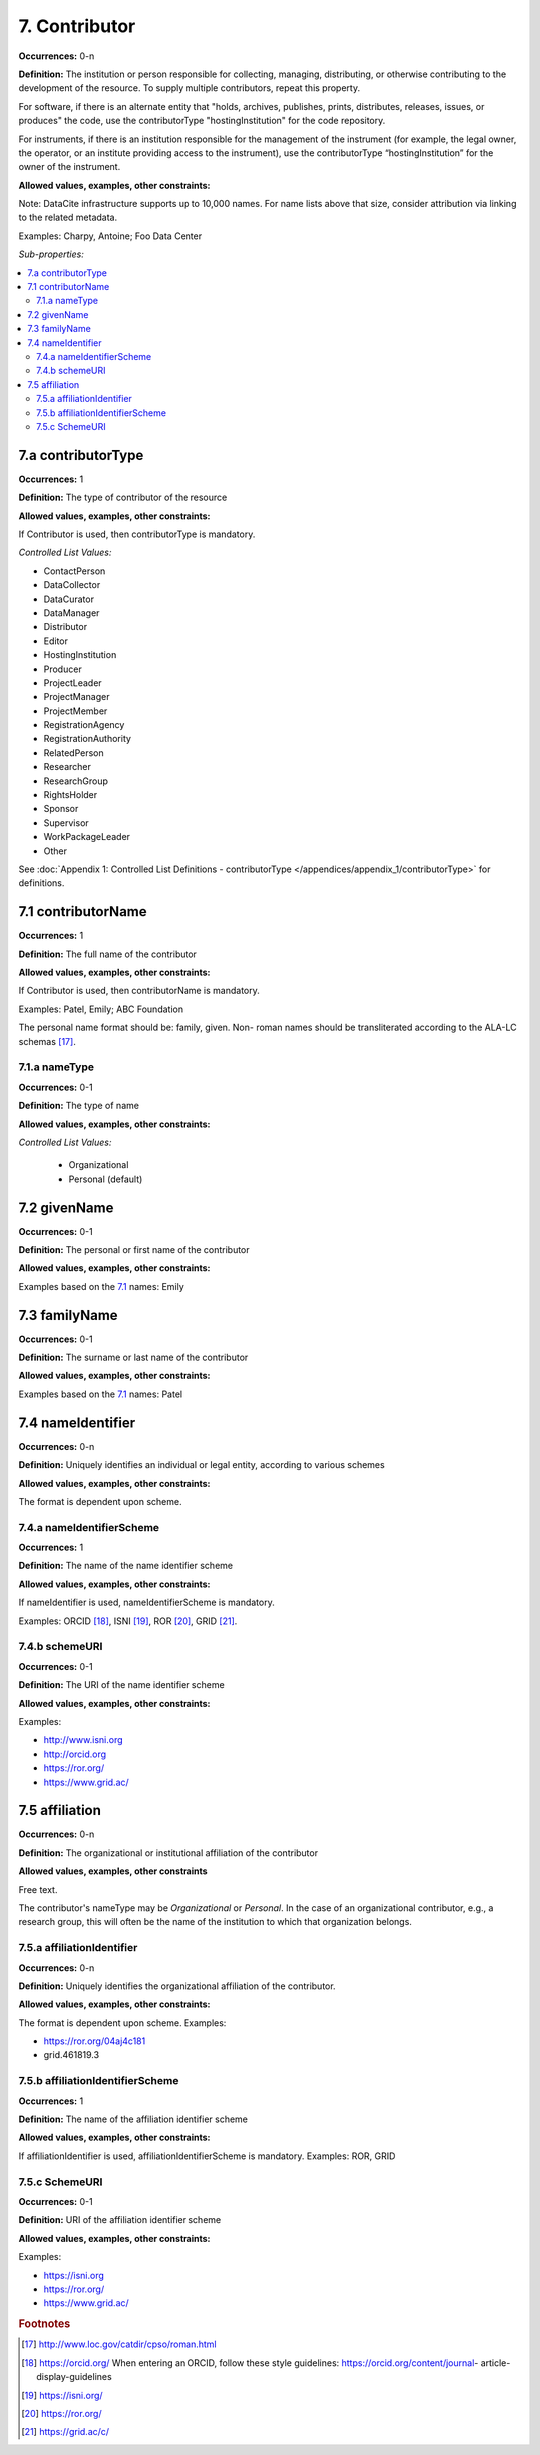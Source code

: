 7. Contributor
====================

**Occurrences:** 0-n

**Definition:** The institution or person responsible for collecting, managing, distributing, or otherwise contributing to the development of the resource. To supply multiple contributors, repeat this property.

For software, if there is an alternate entity that "holds, archives, publishes, prints, distributes, releases, issues, or produces" the code, use the contributorType "hostingInstitution" for the code repository.

For instruments, if there is an institution responsible for the management of the instrument (for example, the legal owner, the operator, or an institute providing access to the instrument), use the contributorType “hostingInstitution” for the owner of the instrument.

**Allowed values, examples, other constraints:**

Note: DataCite infrastructure supports up to 10,000 names. For name lists above that size, consider attribution via linking to the related metadata.

Examples: Charpy, Antoine; Foo Data Center

*Sub-properties:*

.. contents:: :local:

.. _7.a:

7.a contributorType
~~~~~~~~~~~~~~~~~~~

**Occurrences:** 1

**Definition:** The type of contributor of the resource

**Allowed values, examples, other constraints:**

If Contributor is used, then contributorType is mandatory.

*Controlled List Values:*

* ContactPerson
* DataCollector
* DataCurator
* DataManager
* Distributor
* Editor
* HostingInstitution
* Producer
* ProjectLeader
* ProjectManager
* ProjectMember
* RegistrationAgency
* RegistrationAuthority
* RelatedPerson
* Researcher
* ResearchGroup
* RightsHolder
* Sponsor
* Supervisor
* WorkPackageLeader
* Other

See :doc:`Appendix 1: Controlled List Definitions - contributorType </appendices/appendix_1/contributorType>` for definitions.


.. _7.1:

7.1 contributorName
~~~~~~~~~~~~~~~~~~~

**Occurrences:** 1

**Definition:** The full name of the contributor

**Allowed values, examples, other constraints:**

If Contributor is used, then contributorName is mandatory.

Examples: Patel, Emily; ABC Foundation

The personal name format should be: family, given. Non- roman names should be transliterated according to the ALA-LC schemas [17]_.

7.1.a nameType
^^^^^^^^^^^^^^^^^^^

**Occurrences:** 0-1

**Definition:** The type of name

**Allowed values, examples, other constraints:**

*Controlled List Values:*

 * Organizational
 * Personal (default)


7.2 givenName
~~~~~~~~~~~~~~~~~~~

**Occurrences:** 0-1

**Definition:** The personal or first name of the contributor

**Allowed values, examples, other constraints:**

Examples based on the `7.1`_ names: Emily


7.3 familyName
~~~~~~~~~~~~~~~~~~~

**Occurrences:** 0-1

**Definition:** The surname or last name of the contributor

**Allowed values, examples, other constraints:**

Examples based on the `7.1`_ names: Patel


7.4 nameIdentifier
~~~~~~~~~~~~~~~~~~~~~~

**Occurrences:** 0-n

**Definition:** Uniquely identifies an individual or legal entity, according to various schemes

**Allowed values, examples, other constraints:**

The format is dependent upon scheme.


7.4.a nameIdentifierScheme
^^^^^^^^^^^^^^^^^^^^^^^^^^^^^^

**Occurrences:** 1

**Definition:** The name of the name identifier scheme

**Allowed values, examples, other constraints:**

If nameIdentifier is used, nameIdentifierScheme is mandatory.

Examples: ORCID [18]_, ISNI [19]_, ROR [20]_, GRID [21]_.


7.4.b schemeURI
^^^^^^^^^^^^^^^^^^^

**Occurrences:** 0-1

**Definition:** The URI of the name identifier scheme

**Allowed values, examples, other constraints:**

Examples:

* http://www.isni.org
* http://orcid.org
* https://ror.org/
* https://www.grid.ac/


7.5 affiliation
~~~~~~~~~~~~~~~~~~~

**Occurrences:** 0-n

**Definition:** The organizational or institutional affiliation of the contributor

**Allowed values, examples, other constraints**

Free text.

The contributor's nameType may be *Organizational* or *Personal*. In the case of an organizational contributor, e.g., a research group,
this will often be the name of the institution to which that organization belongs.

7.5.a affiliationIdentifier
^^^^^^^^^^^^^^^^^^^^^^^^^^^^^

**Occurrences:** 0-n

**Definition:** Uniquely identifies the organizational affiliation of the contributor.

**Allowed values, examples, other constraints:**

The format is dependent upon scheme. Examples:

* https://ror.org/04aj4c181
* grid.461819.3

7.5.b affiliationIdentifierScheme
^^^^^^^^^^^^^^^^^^^^^^^^^^^^^^^^^^^

**Occurrences:** 1

**Definition:** The name of the affiliation identifier scheme

**Allowed values, examples, other constraints:**

If affiliationIdentifier is used, affiliationIdentifierScheme is mandatory.
Examples: ROR, GRID

7.5.c SchemeURI
^^^^^^^^^^^^^^^^^^^

**Occurrences:** 0-1

**Definition:** URI of the affiliation identifier scheme

**Allowed values, examples, other constraints:**

Examples:

* https://isni.org
* https://ror.org/
* https://www.grid.ac/

.. rubric:: Footnotes
.. [17] http://www.loc.gov/catdir/cpso/roman.html
.. [18] https://orcid.org/ When entering an ORCID, follow these style guidelines: https://orcid.org/content/journal- article-display-guidelines
.. [19] https://isni.org/
.. [20] https://ror.org/
.. [21] https://grid.ac/c/
